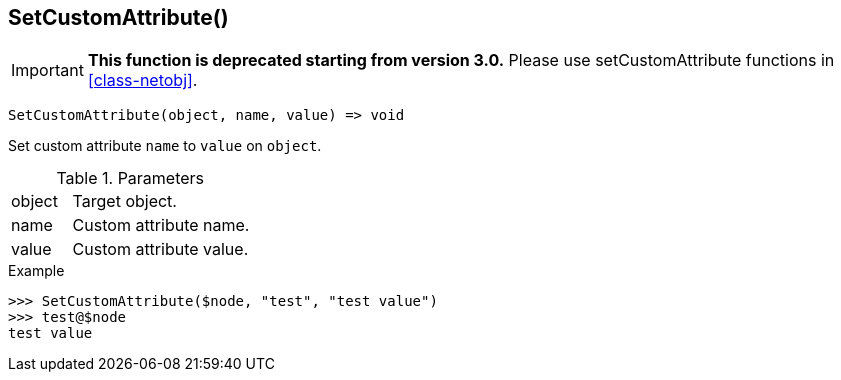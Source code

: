 [[func-setcustomattribute]]
== SetCustomAttribute()

****
[IMPORTANT]
====
*This function is deprecated starting from version 3.0.* 
Please use setCustomAttribute functions in <<class-netobj>>. 
====
****

[source,c]
----
SetCustomAttribute(object, name, value) => void
----

Set custom attribute `name` to `value` on `object`.

.Parameters
[cols="1,3" grid="none", frame="none"]
|===
|object|Target object.
|name|Custom attribute name.
|value|Custom attribute value.
|===

.Return

.Example
[.output]
....
>>> SetCustomAttribute($node, "test", "test value")
>>> test@$node
test value
....
